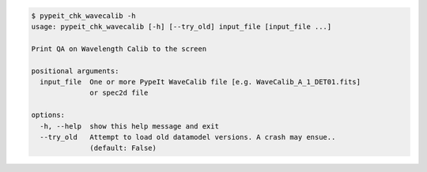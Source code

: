 .. code-block:: console

    $ pypeit_chk_wavecalib -h
    usage: pypeit_chk_wavecalib [-h] [--try_old] input_file [input_file ...]
    
    Print QA on Wavelength Calib to the screen
    
    positional arguments:
      input_file  One or more PypeIt WaveCalib file [e.g. WaveCalib_A_1_DET01.fits]
                  or spec2d file
    
    options:
      -h, --help  show this help message and exit
      --try_old   Attempt to load old datamodel versions. A crash may ensue..
                  (default: False)
    